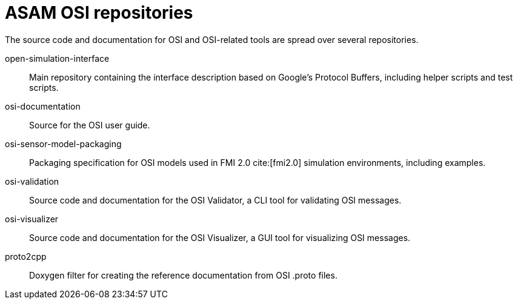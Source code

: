 = ASAM OSI repositories

The source code and documentation for OSI and OSI-related tools are spread over several repositories.

open-simulation-interface:: Main repository containing the interface description based on Google's Protocol Buffers, including helper scripts and test scripts.

osi-documentation:: Source for the OSI user guide.

osi-sensor-model-packaging:: Packaging specification for OSI models used in FMI 2.0 cite:[fmi2.0] simulation environments, including examples.

osi-validation:: Source code and documentation for the OSI Validator, a CLI tool for validating OSI messages.

osi-visualizer:: Source code and documentation for the OSI Visualizer, a GUI tool for visualizing OSI messages.

proto2cpp:: Doxygen filter for creating the reference documentation from OSI .proto files.